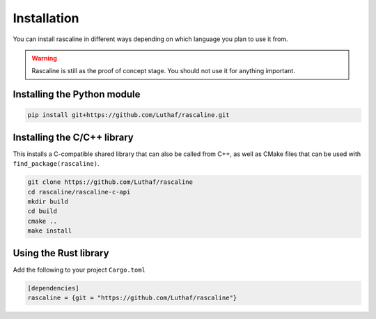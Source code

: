Installation
============

You can install rascaline in different ways depending on which language you plan
to use it from.

.. warning::

    Rascaline is still as the proof of concept stage. You should not use it for
    anything important.

.. _install-python-lib:

Installing the Python module
----------------------------

.. code-block:: bash

    pip install git+https://github.com/Luthaf/rascaline.git

.. _install-c-lib:

Installing the C/C++ library
----------------------------

This installs a C-compatible shared library that can also be called from C++, as
well as CMake files that can be used with ``find_package(rascaline)``.

.. code-block:: bash

    git clone https://github.com/Luthaf/rascaline
    cd rascaline/rascaline-c-api
    mkdir build
    cd build
    cmake ..
    make install


Using the Rust library
----------------------

Add the following to your project ``Cargo.toml``

.. code-block:: toml

    [dependencies]
    rascaline = {git = "https://github.com/Luthaf/rascaline"}
